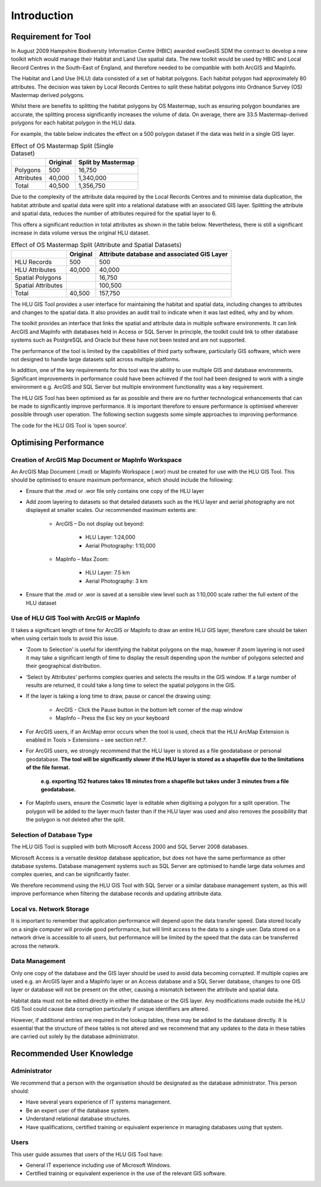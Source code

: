 ************
Introduction
************

Requirement for Tool
====================

In August 2009 Hampshire Biodiversity Information Centre (HBIC) awarded exeGesIS SDM the contract to develop a new toolkit which would manage their Habitat and Land Use spatial data. The new toolkit would be used by HBIC and Local Record Centres in the South-East of England, and therefore needed to be compatible with both ArcGIS and MapInfo.

The Habitat and Land Use (HLU) data consisted of a set of habitat polygons. Each habitat polygon had approximately 80 attributes. The decision was taken by Local Records Centres to split these habitat polygons into Ordnance Survey (OS) Mastermap derived polygons.

Whilst there are benefits to splitting the habitat polygons by OS Mastermap, such as ensuring polygon boundaries are accurate, the splitting process significantly increases the volume of data. On average, there are 33.5 Mastermap-derived polygons for each habitat polygon in the HLU data.

For example, the table below indicates the effect on a 500 polygon dataset if the data was held in a single GIS layer.

.. tabularcolumns:: |L|R|R|

.. table:: Effect of OS Mastermap Split (Single Dataset)

	+-----------------+-------------+--------------------+
	|                 | Original    | Split by Mastermap |
	+=================+=============+====================+
	| Polygons        |         500 | 16,750             |
	+-----------------+-------------+--------------------+
	| Attributes      |      40,000 | 1,340,000          |
	+-----------------+-------------+--------------------+
	| Total           |      40,500 | 1,356,750          |
	+-----------------+-------------+--------------------+

Due to the complexity of the attribute data required by the Local Records Centres and to minimise data duplication, the habitat attribute and spatial data were split into a relational database with an associated GIS layer. Splitting the attribute and spatial data, reduces the number of attributes required for the spatial layer to 6.

This offers a significant reduction in total attributes as shown in the table below. Nevertheless, there is still a significant increase in data volume versus the original HLU dataset.

.. tabularcolumns:: |L|R|R|

.. table:: Effect of OS Mastermap Split (Attribute and Spatial Datasets)

	+--------------------+----------+------------------------+
	|                    | Original | Attribute database and |
	|                    |          | associated GIS Layer   |
	+====================+==========+========================+
	| HLU Records        | 500      | 500                    |
	+--------------------+----------+------------------------+
	| HLU Attributes     | 40,000   | 40,000                 |
	+--------------------+----------+------------------------+
	| Spatial Polygons   |          | 16,750                 |
	+--------------------+----------+------------------------+
	| Spatial Attributes |          | 100,500                |
	+--------------------+----------+------------------------+
	| Total              | 40,500   | 157,750                |
	+--------------------+----------+------------------------+

The HLU GIS Tool provides a user interface for maintaining the habitat and spatial data, including changes to attributes and changes to the spatial data. It also provides an audit trail to indicate when it was last edited, why and by whom.

The toolkit provides an interface that links the spatial and attribute data in multiple software environments. It can link ArcGIS and MapInfo with databases held in Access or SQL Server In principle, the toolkit could link to other database systems such as PostgreSQL and Oracle but these have not been tested and are not supported.

The performance of the tool is limited by the capabilities of third party software, particularly GIS software, which were not designed to handle large datasets split across multiple platforms.

In addition, one of the key requirements for this tool was the ability to use multiple GIS and database environments. Significant improvements in performance could have been achieved if the tool had been designed to work with a single environment e.g. ArcGIS and SQL Server but multiple environment functionality was a key requirement.

The HLU GIS Tool has been optimised as far as possible and there are no further technological enhancements that can be made to significantly improve performance. It is important therefore to ensure performance is optimised wherever possible through user operation. The following section suggests some simple approaches to improving performance.

The code for the HLU GIS Tool is ‘open source’.

Optimising Performance
======================

Creation of ArcGIS Map Document or MapInfo Workspace
----------------------------------------------------

An ArcGIS Map Document (.mxd) or MapInfo Workspace (.wor) must be created for use with the HLU GIS Tool. This should be optimised to ensure maximum performance, which should include the following:

* Ensure that the .mxd or .wor file only contains one copy of the HLU layer
* Add zoom layering to datasets so that detailed datasets such as the HLU layer and aerial photography are not displayed at smaller scales. Our recommended maximum extents are:

	* ArcGIS – Do not display out beyond:

		* HLU Layer:		1:24,000
		* Aerial Photography:	1:10,000

	* MapInfo – Max Zoom:

		* HLU Layer:		7.5 km
		* Aerial Photography:	3 km

* Ensure that the .mxd or .wor is saved at a sensible view level such as 1:10,000 scale rather the full extent of the HLU dataset

Use of HLU GIS Tool with ArcGIS or MapInfo
------------------------------------------

It takes a significant length of time for ArcGIS or MapInfo to draw an entire HLU GIS layer, therefore care should be taken when using certain tools to avoid this issue.

* ‘Zoom to Selection’ is useful for identifying the habitat polygons on the map, however if zoom layering is not used it may take a significant length of time to display the result depending upon the number of polygons selected and their geographical distribution.
* ‘Select by Attributes’ performs complex queries and selects the results in the GIS window. If a large number of results are returned, it could take a long time to select the spatial polygons in the GIS.
* If the layer is taking a long time to draw, pause or cancel the drawing using:

	* ArcGIS - Click the Pause button in the bottom left corner of the map window
	* MapInfo – Press the Esc key on your keyboard

* For ArcGIS users, if an ArcMap error occurs when the tool is used, check that the HLU ArcMap Extension is enabled in Tools > Extensions – see section ref:`?`.
* For ArcGIS users, we strongly recommend that the HLU layer is stored as a file geodatabase or personal geodatabase. **The tool will be significantly slower if the HLU layer is stored as a shapefile due to the limitations of the file format.**

	**e.g. exporting 152 features takes 18 minutes from a shapefile but takes under 3 minutes from a file geodatabase.**

* For MapInfo users, ensure the Cosmetic layer is editable when digitising a polygon for a split operation. The polygon will be added to the layer much faster than if the HLU layer was used and also removes the possibility that the polygon is not deleted after the split.

Selection of Database Type
--------------------------

The HLU GIS Tool is supplied with both Microsoft Access 2000 and SQL Server 2008 databases.

Microsoft Access is a versatile desktop database application, but does not have the same performance as other database systems. Database management systems such as SQL Server are optimised to handle large data volumes and complex queries, and can be significantly faster.

We therefore recommend using the HLU GIS Tool with SQL Server or a similar database management system, as this will improve performance when filtering the database records and updating attribute data.

Local vs. Network Storage
-------------------------

It is important to remember that application performance will depend upon the data transfer speed. Data stored locally on a single computer will provide good performance, but will limit access to the data to a single user. Data stored on a network drive is accessible to all users, but performance will be limited by the speed that the data can be transferred across the network.

Data Management
---------------

Only one copy of the database and the GIS layer should be used to avoid data becoming corrupted. If multiple copies are used e.g. an ArcGIS layer and a MapInfo layer or an Access database and a SQL Server database, changes to one GIS layer or database will not be present on the other, causing a mismatch between the attribute and spatial data.

Habitat data must not be edited directly in either the database or the GIS layer. Any modifications made outside the HLU GIS Tool could cause data corruption particularly if unique identifiers are altered.

However, if additional entries are required in the lookup tables, these may be added to the database directly. It is essential that the structure of these tables is not altered and we recommend that any updates to the data in these tables are carried out solely by the database administrator.

Recommended User Knowledge
==========================

Administrator
-------------

We recommend that a person with the organisation should be designated as the database administrator. This person should:

* Have several years experience of IT systems management.
* Be an expert user of the database system.
* Understand relational database structures.
* Have qualifications, certified training or equivalent experience in managing databases using that system.

Users
-----

This user guide assumes that users of the HLU GIS Tool have:

* General IT experience including use of Microsoft Windows.
* Certified training or equivalent experience in the use of the relevant GIS software.

